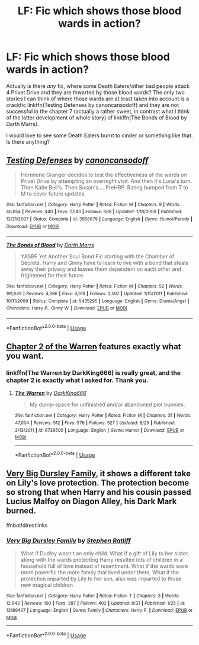 #+TITLE: LF: Fic which shows those blood wards in action?

* LF: Fic which shows those blood wards in action?
:PROPERTIES:
:Author: ceplma
:Score: 2
:DateUnix: 1567455397.0
:DateShort: 2019-Sep-03
:FlairText: What's That Fic?
:END:
Actually is there /any/ fic, where some Death Eaters/other bad people attack 4 Privet Drive and they are thwarted by those blood wards? The only two stories I can think of where those wards are at least taken into account is a crackfic linkffn(Testing Defenses by canoncansodoff) and they are not successful in the chapter 7 (actually a rather sweet, in contrast what I think of the latter development of whole story) of linkffn(The Bonds of Blood by Darth Marrs).

I would love to see some Death Eaters burnt to cinder or something like that. Is there anything?


** [[https://www.fanfiction.net/s/3958679/1/][*/Testing Defenses/*]] by [[https://www.fanfiction.net/u/1223678/canoncansodoff][/canoncansodoff/]]

#+begin_quote
  Hermione Granger decides to test the effectiveness of the wards on Privet Drive by attempting an overnight visit. And then it's Luna's turn. Then Katie Bell's. Then Susan's.... PreHBP. Rating bumped from T to M to cover future updates.
#+end_quote

^{/Site/:} ^{fanfiction.net} ^{*|*} ^{/Category/:} ^{Harry} ^{Potter} ^{*|*} ^{/Rated/:} ^{Fiction} ^{M} ^{*|*} ^{/Chapters/:} ^{9} ^{*|*} ^{/Words/:} ^{46,654} ^{*|*} ^{/Reviews/:} ^{440} ^{*|*} ^{/Favs/:} ^{1,543} ^{*|*} ^{/Follows/:} ^{688} ^{*|*} ^{/Updated/:} ^{1/18/2008} ^{*|*} ^{/Published/:} ^{12/21/2007} ^{*|*} ^{/Status/:} ^{Complete} ^{*|*} ^{/id/:} ^{3958679} ^{*|*} ^{/Language/:} ^{English} ^{*|*} ^{/Genre/:} ^{Humor/Parody} ^{*|*} ^{/Download/:} ^{[[http://www.ff2ebook.com/old/ffn-bot/index.php?id=3958679&source=ff&filetype=epub][EPUB]]} ^{or} ^{[[http://www.ff2ebook.com/old/ffn-bot/index.php?id=3958679&source=ff&filetype=mobi][MOBI]]}

--------------

[[https://www.fanfiction.net/s/5435295/1/][*/The Bonds of Blood/*]] by [[https://www.fanfiction.net/u/1229909/Darth-Marrs][/Darth Marrs/]]

#+begin_quote
  YASBF Yet Another Soul Bond Fic starting with the Chamber of Secrets. Harry and Ginny have to learn to live with a bond that steals away their privacy and leaves them dependent on each other and frightened for their future.
#+end_quote

^{/Site/:} ^{fanfiction.net} ^{*|*} ^{/Category/:} ^{Harry} ^{Potter} ^{*|*} ^{/Rated/:} ^{Fiction} ^{M} ^{*|*} ^{/Chapters/:} ^{52} ^{*|*} ^{/Words/:} ^{191,649} ^{*|*} ^{/Reviews/:} ^{4,386} ^{*|*} ^{/Favs/:} ^{4,516} ^{*|*} ^{/Follows/:} ^{2,507} ^{*|*} ^{/Updated/:} ^{1/15/2011} ^{*|*} ^{/Published/:} ^{10/11/2009} ^{*|*} ^{/Status/:} ^{Complete} ^{*|*} ^{/id/:} ^{5435295} ^{*|*} ^{/Language/:} ^{English} ^{*|*} ^{/Genre/:} ^{Drama/Angst} ^{*|*} ^{/Characters/:} ^{Harry} ^{P.,} ^{Ginny} ^{W.} ^{*|*} ^{/Download/:} ^{[[http://www.ff2ebook.com/old/ffn-bot/index.php?id=5435295&source=ff&filetype=epub][EPUB]]} ^{or} ^{[[http://www.ff2ebook.com/old/ffn-bot/index.php?id=5435295&source=ff&filetype=mobi][MOBI]]}

--------------

*FanfictionBot*^{2.0.0-beta} | [[https://github.com/tusing/reddit-ffn-bot/wiki/Usage][Usage]]
:PROPERTIES:
:Author: FanfictionBot
:Score: 2
:DateUnix: 1567455407.0
:DateShort: 2019-Sep-03
:END:


** [[https://www.fanfiction.net/s/6739500/2/The-Warren][Chapter 2 of the Warren]] features exactly what you want.
:PROPERTIES:
:Author: Starfox5
:Score: 2
:DateUnix: 1567456441.0
:DateShort: 2019-Sep-03
:END:

*** linkffn(The Warren by DarkKing666) is really great, and the chapter 2 is exactly what I asked for. Thank you.
:PROPERTIES:
:Author: ceplma
:Score: 2
:DateUnix: 1567505544.0
:DateShort: 2019-Sep-03
:END:

**** [[https://www.fanfiction.net/s/6739500/1/][*/The Warren/*]] by [[https://www.fanfiction.net/u/2214503/DarkKing666][/DarkKing666/]]

#+begin_quote
  My dump-space for unfinished and/or abandoned plot bunnies.
#+end_quote

^{/Site/:} ^{fanfiction.net} ^{*|*} ^{/Category/:} ^{Harry} ^{Potter} ^{*|*} ^{/Rated/:} ^{Fiction} ^{M} ^{*|*} ^{/Chapters/:} ^{31} ^{*|*} ^{/Words/:} ^{47,004} ^{*|*} ^{/Reviews/:} ^{512} ^{*|*} ^{/Favs/:} ^{576} ^{*|*} ^{/Follows/:} ^{527} ^{*|*} ^{/Updated/:} ^{8/25} ^{*|*} ^{/Published/:} ^{2/13/2011} ^{*|*} ^{/id/:} ^{6739500} ^{*|*} ^{/Language/:} ^{English} ^{*|*} ^{/Genre/:} ^{Humor} ^{*|*} ^{/Download/:} ^{[[http://www.ff2ebook.com/old/ffn-bot/index.php?id=6739500&source=ff&filetype=epub][EPUB]]} ^{or} ^{[[http://www.ff2ebook.com/old/ffn-bot/index.php?id=6739500&source=ff&filetype=mobi][MOBI]]}

--------------

*FanfictionBot*^{2.0.0-beta} | [[https://github.com/tusing/reddit-ffn-bot/wiki/Usage][Usage]]
:PROPERTIES:
:Author: FanfictionBot
:Score: 1
:DateUnix: 1567505560.0
:DateShort: 2019-Sep-03
:END:


** [[https://www.fanfiction.net/s/13189407/1/Very-Big-Dursley-Family][Very Big Dursley Family]], it shows a different take on Lily's love protection. The protection become so strong that when Harry and his cousin passed Lucius Malfoy on Diagon Alley, his Dark Mark burned.

ffnbot!directlinks
:PROPERTIES:
:Author: lastyearstudent12345
:Score: 2
:DateUnix: 1567464447.0
:DateShort: 2019-Sep-03
:END:

*** [[https://www.fanfiction.net/s/13189407/1/][*/Very Big Dursley Family/*]] by [[https://www.fanfiction.net/u/62350/Stephen-Ratliff][/Stephen Ratliff/]]

#+begin_quote
  What if Dudley wasn't an only child. What if a gift of Lily to her sister, along with the wards protecting Harry resulted lots of children in a household full of love instead of resentment. What if the wards were more powerful the more family that lived under them, What if the protection imparted by Lily to her son, also was imparted to those new magical children
#+end_quote

^{/Site/:} ^{fanfiction.net} ^{*|*} ^{/Category/:} ^{Harry} ^{Potter} ^{*|*} ^{/Rated/:} ^{Fiction} ^{T} ^{*|*} ^{/Chapters/:} ^{3} ^{*|*} ^{/Words/:} ^{12,942} ^{*|*} ^{/Reviews/:} ^{100} ^{*|*} ^{/Favs/:} ^{287} ^{*|*} ^{/Follows/:} ^{402} ^{*|*} ^{/Updated/:} ^{8/31} ^{*|*} ^{/Published/:} ^{1/25} ^{*|*} ^{/id/:} ^{13189407} ^{*|*} ^{/Language/:} ^{English} ^{*|*} ^{/Genre/:} ^{Family} ^{*|*} ^{/Characters/:} ^{Harry} ^{P.} ^{*|*} ^{/Download/:} ^{[[http://www.ff2ebook.com/old/ffn-bot/index.php?id=13189407&source=ff&filetype=epub][EPUB]]} ^{or} ^{[[http://www.ff2ebook.com/old/ffn-bot/index.php?id=13189407&source=ff&filetype=mobi][MOBI]]}

--------------

*FanfictionBot*^{2.0.0-beta} | [[https://github.com/tusing/reddit-ffn-bot/wiki/Usage][Usage]]
:PROPERTIES:
:Author: FanfictionBot
:Score: 1
:DateUnix: 1567464468.0
:DateShort: 2019-Sep-03
:END:
